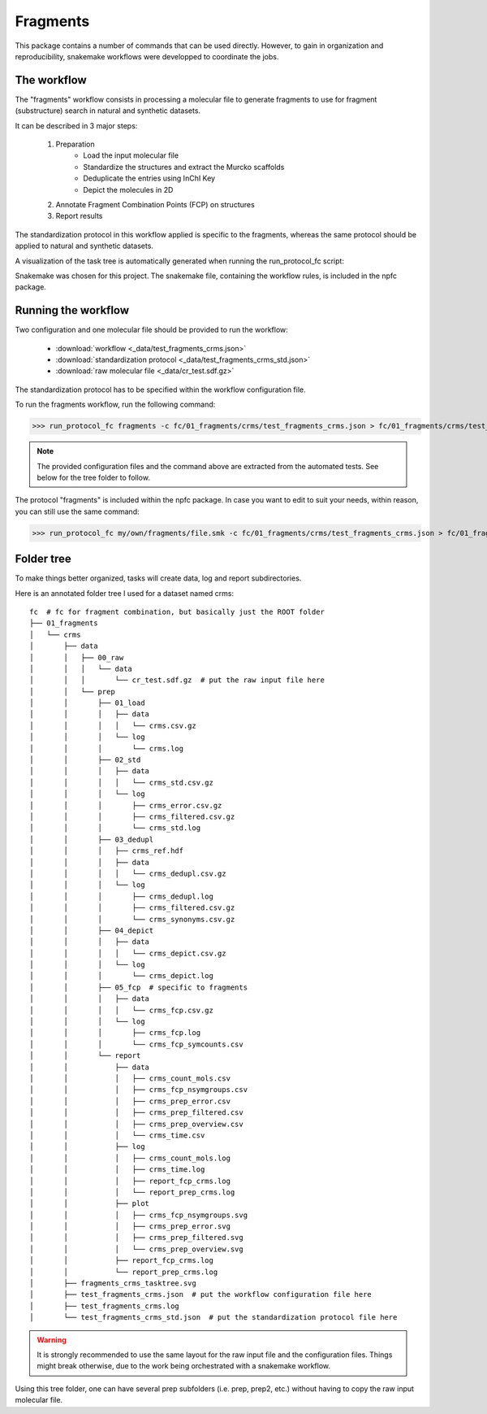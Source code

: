 =========
Fragments
=========

This package contains a number of commands that can be used directly. However, to gain in organization and reproducibility, snakemake workflows were developped to
coordinate the jobs.

************
The workflow
************

The "fragments" workflow consists in processing a molecular file to generate fragments to use for fragment (substructure) search in natural and synthetic datasets.

It can be described in 3 major steps:

    1. Preparation
        - Load the input molecular file
        - Standardize the structures and extract the Murcko scaffolds
        - Deduplicate the entries using InChI Key
        - Depict the molecules in 2D
    2. Annotate Fragment Combination Points (FCP) on structures
    3. Report results

The standardization protocol in this workflow applied is specific to the fragments, whereas the same protocol should be applied to natural and synthetic datasets. 

A visualization of the task tree is automatically generated when running the run_protocol_fc script:

.. image:: _images/workflow_fragments_tasktree.svg
    :align: center
    :width: 100%

Snakemake was chosen for this project. The snakemake file, containing the workflow rules, is included in the npfc package.

********************
Running the workflow
********************

Two configuration and one molecular file should be provided to run the workflow:

    - :download:`workflow <_data/test_fragments_crms.json>`
    - :download:`standardization protocol <_data/test_fragments_crms_std.json>`
    - :download:`raw molecular file <_data/cr_test.sdf.gz>`

The standardization protocol has to be specified within the workflow configuration file.

To run the fragments workflow, run the following command:

>>> run_protocol_fc fragments -c fc/01_fragments/crms/test_fragments_crms.json > fc/01_fragments/crms/test_fragments_crms.log 2>&1  # run the wf and save the log

.. note:: The provided configuration files and the command above are extracted from the automated tests. See below for the tree folder to follow.

The protocol "fragments" is included within the npfc package. 
In case you want to edit to suit your needs, within reason, you can still use the same command:

>>> run_protocol_fc my/own/fragments/file.smk -c fc/01_fragments/crms/test_fragments_crms.json > fc/01_fragments/crms/test_fragments_crms.log 2>&1  # run the wf and save the log

***********
Folder tree
***********

To make things better organized, tasks will create data, log and report subdirectories.

Here is an annotated folder tree I used for a dataset named crms:

::

    fc  # fc for fragment combination, but basically just the ROOT folder
    ├── 01_fragments
    │   └── crms
    │       ├── data
    │       │   ├── 00_raw  
    │       │   │   └── data  
    │       │   │       └── cr_test.sdf.gz  # put the raw input file here 
    │       │   └── prep
    │       │       ├── 01_load
    │       │       │   ├── data
    │       │       │   │   └── crms.csv.gz
    │       │       │   └── log
    │       │       │       └── crms.log
    │       │       ├── 02_std
    │       │       │   ├── data
    │       │       │   │   └── crms_std.csv.gz
    │       │       │   └── log
    │       │       │       ├── crms_error.csv.gz
    │       │       │       ├── crms_filtered.csv.gz
    │       │       │       └── crms_std.log
    │       │       ├── 03_dedupl
    │       │       │   ├── crms_ref.hdf
    │       │       │   ├── data
    │       │       │   │   └── crms_dedupl.csv.gz
    │       │       │   └── log
    │       │       │       ├── crms_dedupl.log
    │       │       │       ├── crms_filtered.csv.gz
    │       │       │       └── crms_synonyms.csv.gz
    │       │       ├── 04_depict
    │       │       │   ├── data
    │       │       │   │   └── crms_depict.csv.gz
    │       │       │   └── log
    │       │       │       └── crms_depict.log
    │       │       ├── 05_fcp  # specific to fragments
    │       │       │   ├── data
    │       │       │   │   └── crms_fcp.csv.gz
    │       │       │   └── log
    │       │       │       ├── crms_fcp.log
    │       │       │       └── crms_fcp_symcounts.csv
    │       │       └── report
    │       │           ├── data
    │       │           │   ├── crms_count_mols.csv
    │       │           │   ├── crms_fcp_nsymgroups.csv
    │       │           │   ├── crms_prep_error.csv
    │       │           │   ├── crms_prep_filtered.csv
    │       │           │   ├── crms_prep_overview.csv
    │       │           │   └── crms_time.csv
    │       │           ├── log
    │       │           │   ├── crms_count_mols.log
    │       │           │   ├── crms_time.log
    │       │           │   ├── report_fcp_crms.log
    │       │           │   └── report_prep_crms.log
    │       │           ├── plot
    │       │           │   ├── crms_fcp_nsymgroups.svg
    │       │           │   ├── crms_prep_error.svg
    │       │           │   ├── crms_prep_filtered.svg
    │       │           │   └── crms_prep_overview.svg
    │       │           ├── report_fcp_crms.log
    │       │           └── report_prep_crms.log
    │       ├── fragments_crms_tasktree.svg
    │       ├── test_fragments_crms.json  # put the workflow configuration file here
    │       ├── test_fragments_crms.log
    │       └── test_fragments_crms_std.json  # put the standardization protocol file here

.. warning:: It is strongly recommended to use the same layout for the raw input file and the configuration files. Things might break otherwise, due to the work being orchestrated with a snakemake workflow.

Using this tree folder, one can have several prep subfolders (i.e. prep, prep2, etc.) without having to copy the raw input molecular file. 